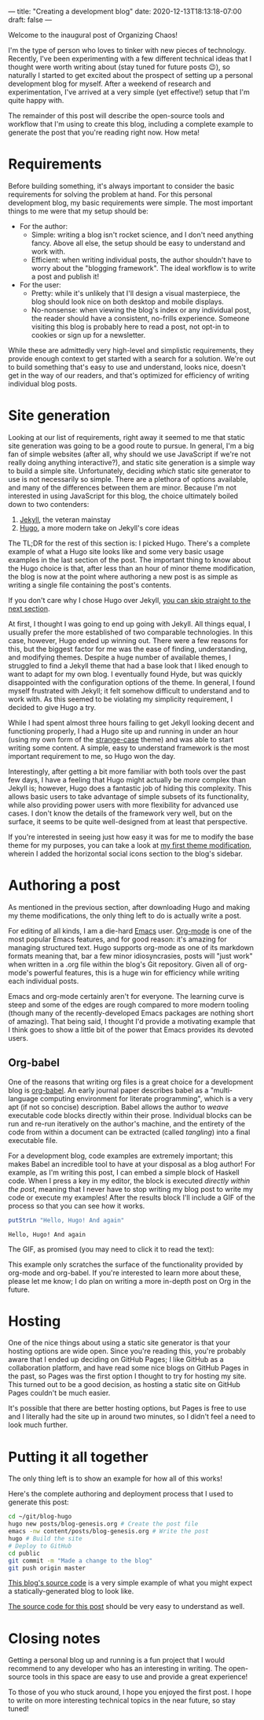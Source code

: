 ---
title: "Creating a development blog"
date: 2020-12-13T18:13:18-07:00
draft: false
---

Welcome to the inaugural post of Organizing Chaos!

I'm the type of person who loves to tinker with new pieces of technology. Recently, I've been experimenting with a few different
technical ideas that I thought were worth writing about (stay tuned for future posts 😉), so naturally I started to get excited about
the prospect of setting up a personal development blog for myself. After a weekend of research and experimentation, I've arrived at a
very simple (yet effective!) setup that I'm quite happy with.

The remainder of this post will describe the open-source tools and workflow that I'm using to create this blog, including a complete
example to generate the post that you're reading right now. How meta!

* Requirements

  Before building something, it's always important to consider the basic requirements for solving the problem at hand. For this personal
  development blog, my basic requirements were simple. The most important things to me were that my setup should be:

  - For the author:
    + Simple: writing a blog isn't rocket science, and I don't need anything fancy. Above all else, the setup should be easy to understand and work with.
    + Efficient: when writing individual posts, the author shouldn't have to worry about the "blogging framework". The ideal workflow is to write a post and publish it!
  - For the user:
    + Pretty: while it's unlikely that I'll design a visual masterpiece, the blog should look nice on both desktop and mobile displays.
    + No-nonsense: when viewing the blog's index or any individual post, the reader should have a consistent, no-frills experience. Someone visiting this blog is probably
      here to read a post, not opt-in to cookies or sign up for a newsletter.

  While these are admittedly very high-level and simplistic requirements, they provide enough context to get started with a search for a solution. We're out to build
  something that's easy to use and understand, looks nice, doesn't get in the way of our readers, and that's optimized for efficiency of writing individual blog posts.

* Site generation

  Looking at our list of requirements, right away it seemed to me that static site generation was going to be a good route to pursue. In general, I'm a big fan of simple
  websites (after all, why should we use JavaScript if we're not really doing anything interactive?), and static site generation is a simple way to build a simple site.
  Unfortunately, deciding /which/ static site generator to use is not necessarily so simple. There are a plethora of options available, and many of the differences between
  them are minor. Because I'm not interested in using JavaScript for this blog, the choice ultimately boiled down to two contenders:

  1. [[https://jekyllrb.com/][Jekyll]], the veteran mainstay
  2. [[https://gohugo.io/][Hugo]], a more modern take on Jekyll's core ideas

  The TL;DR for the rest of this section is: I picked Hugo. There's a complete example of what a Hugo site looks like and some very basic usage examples in the last section
  of the post. The important thing to know about the Hugo choice is that, after less than an hour of minor theme modification, the blog is now at the point where authoring a new
  post is as simple as writing a single file containing the post's contents.

  If you don't care why I chose Hugo over Jekyll, [[#Editing][you can skip straight to the next section]].

  At first, I thought I was going to end up going with Jekyll. All things equal, I usually prefer the more established of two comparable technologies. In this case, however,
  Hugo ended up winning out. There were a few reasons for this, but the biggest factor for me was the ease of finding, understanding, and modifying themes. Despite a huge number
  of available themes, I struggled to find a Jekyll theme that had a base look that I liked enough to want to adapt for my own blog. I eventually found Hyde, but was quickly
  disappointed with the configuration options of the theme. In general, I found myself frustrated with Jekyll; it felt somehow difficult to understand and to work with.
As this seemed to be violating my simplicity requirement, I decided to give Hugo a try.

  While I had spent almost three hours failing to get Jekyll looking decent and functioning properly, I had a Hugo site up and running in under an hour (using my own form of
  the [[https://www.github.com/jkaye2012/strange-case][strange-case]] theme) and was able to start writing some content. A simple, easy to understand framework is the most important requirement to me, so Hugo won the day.

  Interestingly, after getting a bit more familiar with both tools over the past few days, I have a feeling that Hugo might actually be /more/ complex than Jekyll is; however,
  Hugo does a fantastic job of hiding this complexity. This allows basic users to take advantage of simple subsets of its functionality, while also providing power users with
  more flexibility for advanced use cases. I don't know the details of the framework very well, but on the surface, it seems to be quite well-designed from at least that perspective.

  If you're interested in seeing just how easy it was for me to modify the base theme for my purposes, you can take a look at [[https://github.com/jkaye2012/strange-case/commit/203d4932183de989a3f725458a60307b12c1c3e5][my first theme modification]], wherein I added the
  horizontal social icons section to the blog's sidebar.

* Authoring a post
  :PROPERTIES:
  :CUSTOM_ID: Editing
  :END:

  As mentioned in the previous section, after downloading Hugo and making my theme modifications, the only thing left to do is actually write a post.

  For editing of all kinds, I am a die-hard [[https://www.gnu.org/software/emacs/][Emacs]] user. [[https://orgmode.org/][Org-mode]] is one of the most popular Emacs features, and for good reason: it's amazing for managing structured
  text. Hugo supports org-mode as one of its markdown formats meaning that, bar a few minor idiosyncrasies,
  posts will "just work" when written in a .org file within the blog's Git repository. Given all of org-mode's powerful features, this is a huge win for efficiency
  while writing each individual posts.

  Emacs and org-mode certainly aren't for everyone. The learning curve is steep and some of the edges are rough compared to more modern tooling (though many of the recently-developed
  Emacs packages are nothing short of amazing). That being said, I thought I'd provide a motivating example that I think goes to show a little bit of the power that Emacs provides
  its devoted users.

** Org-babel

   One of the reasons that writing org files is a great choice for a development blog is [[https://orgmode.org/worg/org-contrib/babel/][org-babel]]. An early journal paper describes babel as a
   "multi-language computing environment for literate programming", which is a very apt (if not so concise) description. Babel allows the author to /weave/ executable code blocks directly
   within their prose. Individual blocks can be run and re-run iteratively on the author's machine, and the entirety of the code from within a document can be extracted (called
   /tangling/) into a final executable file.

   For a development blog, code examples are extremely important; this makes Babel an incredible tool to have at your disposal as a blog author! For example, as I'm writing
   this post, I can embed a simple block of Haskell code. When I press a key in my editor, the block is executed /directly within the post/, meaning that I never have to stop
   writing my blog post to write my code or execute my examples! After the results block I'll include a GIF of the process so that you can see how it works.

   #+begin_src haskell
   putStrLn "Hello, Hugo! And again"
   #+end_src

   #+RESULTS:
   : Hello, Hugo! And again

   The GIF, as promised (you may need to click it to read the text):

   [[/gifs/org-babel-simple.gif]]

   This example only scratches the surface of the functionality provided by org-mode and org-babel. If you're interested to learn more about these, please let me
   know; I do plan on writing a more in-depth post on Org in the future.

* Hosting

  One of the nice things about using a static site generator is that your hosting options are wide open. Since you're reading this, you're probably aware that I ended up
  deciding on GitHub Pages; I like GitHub as a collaboration platform, and have read some nice blogs on GitHub Pages in the past, so Pages was the first option I thought to
  try for hosting my site. This turned out to be a good decision, as hosting a static site on GitHub Pages couldn't be much easier.

  It's possible that there are better hosting options, but Pages is free to use and I literally had the site up in around two minutes, so I didn't feel a need to look
  much further.

* Putting it all together

  The only thing left is to show an example for how all of this works!

  Here's the complete authoring and deployment process that I used to generate this post:

  #+begin_src bash
  cd ~/git/blog-hugo
  hugo new posts/blog-genesis.org # Create the post file
  emacs -nw content/posts/blog-genesis.org # Write the post
  hugo # Build the site
  # Deploy to GitHub
  cd public
  git commit -m "Made a change to the blog"
  git push origin master
  #+end_src

  [[https://www.github.com/jkaye2012/blog-hugo][This blog's source code]] is a very simple example of what you might expect a statically-generated blog to look like.

  [[https://github.com/jkaye2012/blog-hugo/blob/master/content/posts/blog-genesis.org][The source code for this post]] should be very easy to understand as well.

* Closing notes

  Getting a personal blog up and running is a fun project that I would recommend to any developer who has an interesting in writing.
  The open-source tools in this space are easy to use and provide a great experience!

  To those of you who stuck around, I hope you enjoyed the first post. I hope to write on more interesting technical topics in the near
  future, so stay tuned!
